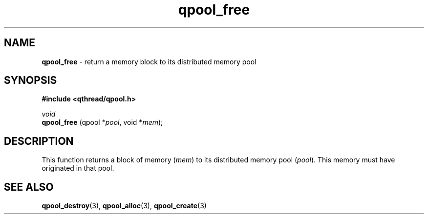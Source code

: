 .TH qpool_free 3 "APRIL 2011" libqthread "libqthread"
.SH NAME
.BR qpool_free " \- return a memory block to its distributed memory pool"
.SH SYNOPSIS
.B #include <qthread/qpool.h>

.I void
.br
.B qpool_free
.RI "(qpool *" pool ", void *" mem );
.SH DESCRIPTION
This function returns a block of memory
.RI ( mem )
to its distributed memory pool
.RI ( pool ).
This memory must have originated in that pool.
.SH SEE ALSO
.BR qpool_destroy (3),
.BR qpool_alloc (3),
.BR qpool_create (3)
